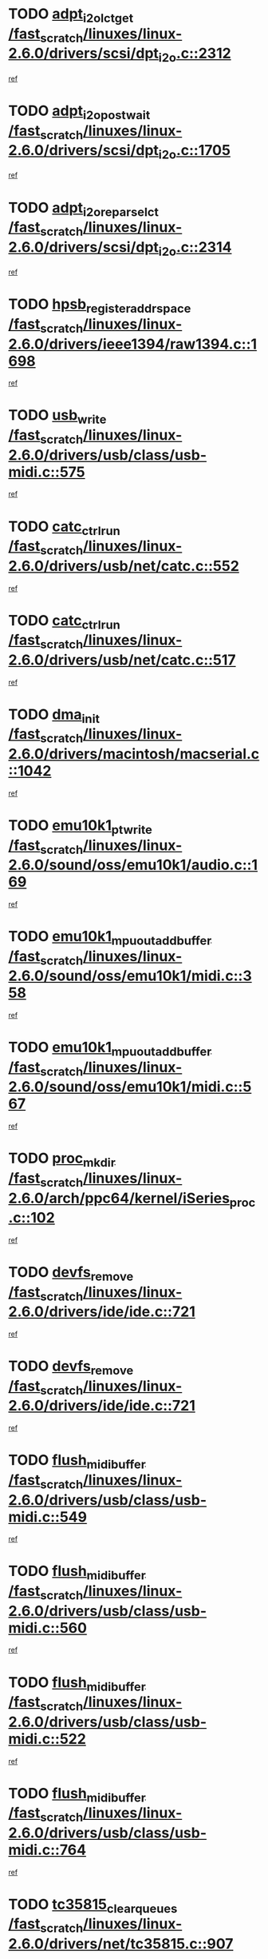 * TODO [[view:/fast_scratch/linuxes/linux-2.6.0/drivers/scsi/dpt_i2o.c::face=ovl-face1::linb=2312::colb=12::cole=28][adpt_i2o_lct_get /fast_scratch/linuxes/linux-2.6.0/drivers/scsi/dpt_i2o.c::2312]]
[[view:/fast_scratch/linuxes/linux-2.6.0/drivers/scsi/dpt_i2o.c::face=ovl-face2::linb=2311::colb=1::cole=18][ref]]
* TODO [[view:/fast_scratch/linuxes/linux-2.6.0/drivers/scsi/dpt_i2o.c::face=ovl-face1::linb=1705::colb=10::cole=28][adpt_i2o_post_wait /fast_scratch/linuxes/linux-2.6.0/drivers/scsi/dpt_i2o.c::1705]]
[[view:/fast_scratch/linuxes/linux-2.6.0/drivers/scsi/dpt_i2o.c::face=ovl-face2::linb=1699::colb=2::cole=19][ref]]
* TODO [[view:/fast_scratch/linuxes/linux-2.6.0/drivers/scsi/dpt_i2o.c::face=ovl-face1::linb=2314::colb=12::cole=32][adpt_i2o_reparse_lct /fast_scratch/linuxes/linux-2.6.0/drivers/scsi/dpt_i2o.c::2314]]
[[view:/fast_scratch/linuxes/linux-2.6.0/drivers/scsi/dpt_i2o.c::face=ovl-face2::linb=2311::colb=1::cole=18][ref]]
* TODO [[view:/fast_scratch/linuxes/linux-2.6.0/drivers/ieee1394/raw1394.c::face=ovl-face1::linb=1698::colb=17::cole=40][hpsb_register_addrspace /fast_scratch/linuxes/linux-2.6.0/drivers/ieee1394/raw1394.c::1698]]
[[view:/fast_scratch/linuxes/linux-2.6.0/drivers/ieee1394/raw1394.c::face=ovl-face2::linb=1627::colb=8::cole=25][ref]]
* TODO [[view:/fast_scratch/linuxes/linux-2.6.0/drivers/usb/class/usb-midi.c::face=ovl-face1::linb=575::colb=8::cole=17][usb_write /fast_scratch/linuxes/linux-2.6.0/drivers/usb/class/usb-midi.c::575]]
[[view:/fast_scratch/linuxes/linux-2.6.0/drivers/usb/class/usb-midi.c::face=ovl-face2::linb=574::colb=2::cole=19][ref]]
* TODO [[view:/fast_scratch/linuxes/linux-2.6.0/drivers/usb/net/catc.c::face=ovl-face1::linb=552::colb=2::cole=15][catc_ctrl_run /fast_scratch/linuxes/linux-2.6.0/drivers/usb/net/catc.c::552]]
[[view:/fast_scratch/linuxes/linux-2.6.0/drivers/usb/net/catc.c::face=ovl-face2::linb=531::colb=1::cole=18][ref]]
* TODO [[view:/fast_scratch/linuxes/linux-2.6.0/drivers/usb/net/catc.c::face=ovl-face1::linb=517::colb=2::cole=15][catc_ctrl_run /fast_scratch/linuxes/linux-2.6.0/drivers/usb/net/catc.c::517]]
[[view:/fast_scratch/linuxes/linux-2.6.0/drivers/usb/net/catc.c::face=ovl-face2::linb=500::colb=1::cole=18][ref]]
* TODO [[view:/fast_scratch/linuxes/linux-2.6.0/drivers/macintosh/macserial.c::face=ovl-face1::linb=1042::colb=2::cole=10][dma_init /fast_scratch/linuxes/linux-2.6.0/drivers/macintosh/macserial.c::1042]]
[[view:/fast_scratch/linuxes/linux-2.6.0/drivers/macintosh/macserial.c::face=ovl-face2::linb=1019::colb=1::cole=18][ref]]
* TODO [[view:/fast_scratch/linuxes/linux-2.6.0/sound/oss/emu10k1/audio.c::face=ovl-face1::linb=169::colb=6::cole=22][emu10k1_pt_write /fast_scratch/linuxes/linux-2.6.0/sound/oss/emu10k1/audio.c::169]]
[[view:/fast_scratch/linuxes/linux-2.6.0/sound/oss/emu10k1/audio.c::face=ovl-face2::linb=155::colb=1::cole=18][ref]]
* TODO [[view:/fast_scratch/linuxes/linux-2.6.0/sound/oss/emu10k1/midi.c::face=ovl-face1::linb=358::colb=5::cole=30][emu10k1_mpuout_add_buffer /fast_scratch/linuxes/linux-2.6.0/sound/oss/emu10k1/midi.c::358]]
[[view:/fast_scratch/linuxes/linux-2.6.0/sound/oss/emu10k1/midi.c::face=ovl-face2::linb=356::colb=1::cole=18][ref]]
* TODO [[view:/fast_scratch/linuxes/linux-2.6.0/sound/oss/emu10k1/midi.c::face=ovl-face1::linb=567::colb=5::cole=30][emu10k1_mpuout_add_buffer /fast_scratch/linuxes/linux-2.6.0/sound/oss/emu10k1/midi.c::567]]
[[view:/fast_scratch/linuxes/linux-2.6.0/sound/oss/emu10k1/midi.c::face=ovl-face2::linb=565::colb=1::cole=18][ref]]
* TODO [[view:/fast_scratch/linuxes/linux-2.6.0/arch/ppc64/kernel/iSeries_proc.c::face=ovl-face1::linb=102::colb=21::cole=31][proc_mkdir /fast_scratch/linuxes/linux-2.6.0/arch/ppc64/kernel/iSeries_proc.c::102]]
[[view:/fast_scratch/linuxes/linux-2.6.0/arch/ppc64/kernel/iSeries_proc.c::face=ovl-face2::linb=99::colb=1::cole=18][ref]]
* TODO [[view:/fast_scratch/linuxes/linux-2.6.0/drivers/ide/ide.c::face=ovl-face1::linb=721::colb=3::cole=15][devfs_remove /fast_scratch/linuxes/linux-2.6.0/drivers/ide/ide.c::721]]
[[view:/fast_scratch/linuxes/linux-2.6.0/drivers/ide/ide.c::face=ovl-face2::linb=706::colb=1::cole=14][ref]]
* TODO [[view:/fast_scratch/linuxes/linux-2.6.0/drivers/ide/ide.c::face=ovl-face1::linb=721::colb=3::cole=15][devfs_remove /fast_scratch/linuxes/linux-2.6.0/drivers/ide/ide.c::721]]
[[view:/fast_scratch/linuxes/linux-2.6.0/drivers/ide/ide.c::face=ovl-face2::linb=753::colb=2::cole=15][ref]]
* TODO [[view:/fast_scratch/linuxes/linux-2.6.0/drivers/usb/class/usb-midi.c::face=ovl-face1::linb=549::colb=9::cole=26][flush_midi_buffer /fast_scratch/linuxes/linux-2.6.0/drivers/usb/class/usb-midi.c::549]]
[[view:/fast_scratch/linuxes/linux-2.6.0/drivers/usb/class/usb-midi.c::face=ovl-face2::linb=547::colb=2::cole=19][ref]]
* TODO [[view:/fast_scratch/linuxes/linux-2.6.0/drivers/usb/class/usb-midi.c::face=ovl-face1::linb=560::colb=9::cole=26][flush_midi_buffer /fast_scratch/linuxes/linux-2.6.0/drivers/usb/class/usb-midi.c::560]]
[[view:/fast_scratch/linuxes/linux-2.6.0/drivers/usb/class/usb-midi.c::face=ovl-face2::linb=547::colb=2::cole=19][ref]]
* TODO [[view:/fast_scratch/linuxes/linux-2.6.0/drivers/usb/class/usb-midi.c::face=ovl-face1::linb=522::colb=8::cole=25][flush_midi_buffer /fast_scratch/linuxes/linux-2.6.0/drivers/usb/class/usb-midi.c::522]]
[[view:/fast_scratch/linuxes/linux-2.6.0/drivers/usb/class/usb-midi.c::face=ovl-face2::linb=516::colb=1::cole=18][ref]]
* TODO [[view:/fast_scratch/linuxes/linux-2.6.0/drivers/usb/class/usb-midi.c::face=ovl-face1::linb=764::colb=6::cole=23][flush_midi_buffer /fast_scratch/linuxes/linux-2.6.0/drivers/usb/class/usb-midi.c::764]]
[[view:/fast_scratch/linuxes/linux-2.6.0/drivers/usb/class/usb-midi.c::face=ovl-face2::linb=763::colb=1::cole=18][ref]]
* TODO [[view:/fast_scratch/linuxes/linux-2.6.0/drivers/net/tc35815.c::face=ovl-face1::linb=907::colb=1::cole=21][tc35815_clear_queues /fast_scratch/linuxes/linux-2.6.0/drivers/net/tc35815.c::907]]
[[view:/fast_scratch/linuxes/linux-2.6.0/drivers/net/tc35815.c::face=ovl-face2::linb=902::colb=1::cole=18][ref]]
* TODO [[view:/fast_scratch/linuxes/linux-2.6.0/drivers/ieee1394/ohci1394.c::face=ovl-face1::linb=2328::colb=5::cole=16][ohci_devctl /fast_scratch/linuxes/linux-2.6.0/drivers/ieee1394/ohci1394.c::2328]]
[[view:/fast_scratch/linuxes/linux-2.6.0/drivers/ieee1394/ohci1394.c::face=ovl-face2::linb=2319::colb=4::cole=21][ref]]
* TODO [[view:/fast_scratch/linuxes/linux-2.6.0/drivers/atm/iphase.c::face=ovl-face1::linb=3210::colb=21::cole=29][ia_start /fast_scratch/linuxes/linux-2.6.0/drivers/atm/iphase.c::3210]]
[[view:/fast_scratch/linuxes/linux-2.6.0/drivers/atm/iphase.c::face=ovl-face2::linb=3209::colb=1::cole=18][ref]]
* TODO [[view:/fast_scratch/linuxes/linux-2.6.0/drivers/scsi/dpt_i2o.c::face=ovl-face1::linb=1946::colb=2::cole=16][adpt_hba_reset /fast_scratch/linuxes/linux-2.6.0/drivers/scsi/dpt_i2o.c::1946]]
[[view:/fast_scratch/linuxes/linux-2.6.0/drivers/scsi/dpt_i2o.c::face=ovl-face2::linb=1945::colb=2::cole=19][ref]]
* TODO [[view:/fast_scratch/linuxes/linux-2.6.0/drivers/fc4/socal.c::face=ovl-face1::linb=426::colb=3::cole=18][socal_solicited /fast_scratch/linuxes/linux-2.6.0/drivers/fc4/socal.c::426]]
[[view:/fast_scratch/linuxes/linux-2.6.0/drivers/fc4/socal.c::face=ovl-face2::linb=413::colb=1::cole=18][ref]]
* TODO [[view:/fast_scratch/linuxes/linux-2.6.0/drivers/fc4/soc.c::face=ovl-face1::linb=347::colb=28::cole=41][soc_solicited /fast_scratch/linuxes/linux-2.6.0/drivers/fc4/soc.c::347]]
[[view:/fast_scratch/linuxes/linux-2.6.0/drivers/fc4/soc.c::face=ovl-face2::linb=343::colb=1::cole=18][ref]]
* TODO [[view:/fast_scratch/linuxes/linux-2.6.0/drivers/net/wireless/wl3501_cs.c::face=ovl-face1::linb=1311::colb=2::cole=16][wl3501_release /fast_scratch/linuxes/linux-2.6.0/drivers/net/wireless/wl3501_cs.c::1311]]
[[view:/fast_scratch/linuxes/linux-2.6.0/drivers/net/wireless/wl3501_cs.c::face=ovl-face2::linb=1293::colb=1::cole=18][ref]]
* TODO [[view:/fast_scratch/linuxes/linux-2.6.0/drivers/ieee1394/eth1394.c::face=ovl-face1::linb=257::colb=7::cole=24][ether1394_init_bc /fast_scratch/linuxes/linux-2.6.0/drivers/ieee1394/eth1394.c::257]]
[[view:/fast_scratch/linuxes/linux-2.6.0/drivers/ieee1394/eth1394.c::face=ovl-face2::linb=256::colb=1::cole=18][ref]]
* TODO [[view:/fast_scratch/linuxes/linux-2.6.0/drivers/ieee1394/eth1394.c::face=ovl-face1::linb=1456::colb=12::cole=29][ether1394_init_bc /fast_scratch/linuxes/linux-2.6.0/drivers/ieee1394/eth1394.c::1456]]
[[view:/fast_scratch/linuxes/linux-2.6.0/drivers/ieee1394/eth1394.c::face=ovl-face2::linb=1447::colb=1::cole=18][ref]]
* TODO [[view:/fast_scratch/linuxes/linux-2.6.0/drivers/ieee1394/dv1394.c::face=ovl-face1::linb=2332::colb=4::cole=18][dv1394_un_init /fast_scratch/linuxes/linux-2.6.0/drivers/ieee1394/dv1394.c::2332]]
[[view:/fast_scratch/linuxes/linux-2.6.0/drivers/ieee1394/dv1394.c::face=ovl-face2::linb=2327::colb=1::cole=18][ref]]
* TODO [[view:/fast_scratch/linuxes/linux-2.6.0/drivers/message/i2o/i2o_block.c::face=ovl-face1::linb=1493::colb=1::cole=12][del_gendisk /fast_scratch/linuxes/linux-2.6.0/drivers/message/i2o/i2o_block.c::1493]]
[[view:/fast_scratch/linuxes/linux-2.6.0/drivers/message/i2o/i2o_block.c::face=ovl-face2::linb=1463::colb=1::cole=18][ref]]
* TODO [[view:/fast_scratch/linuxes/linux-2.6.0/drivers/s390/net/ctctty.c::face=ovl-face1::linb=1265::colb=1::cole=22][tty_unregister_driver /fast_scratch/linuxes/linux-2.6.0/drivers/s390/net/ctctty.c::1265]]
[[view:/fast_scratch/linuxes/linux-2.6.0/drivers/s390/net/ctctty.c::face=ovl-face2::linb=1263::colb=1::cole=18][ref]]
* TODO [[view:/fast_scratch/linuxes/linux-2.6.0/drivers/scsi/arm/fas216.c::face=ovl-face1::linb=2931::colb=7::cole=20][scsi_add_host /fast_scratch/linuxes/linux-2.6.0/drivers/scsi/arm/fas216.c::2931]]
[[view:/fast_scratch/linuxes/linux-2.6.0/drivers/scsi/arm/fas216.c::face=ovl-face2::linb=2924::colb=1::cole=14][ref]]
* TODO [[view:/fast_scratch/linuxes/linux-2.6.0/drivers/scsi/arm/fas216.c::face=ovl-face1::linb=2935::colb=2::cole=16][scsi_scan_host /fast_scratch/linuxes/linux-2.6.0/drivers/scsi/arm/fas216.c::2935]]
[[view:/fast_scratch/linuxes/linux-2.6.0/drivers/scsi/arm/fas216.c::face=ovl-face2::linb=2924::colb=1::cole=14][ref]]
* TODO [[view:/fast_scratch/linuxes/linux-2.6.0/drivers/s390/scsi/zfcp_erp.c::face=ovl-face1::linb=1133::colb=10::cole=40][zfcp_erp_strategy_check_target /fast_scratch/linuxes/linux-2.6.0/drivers/s390/scsi/zfcp_erp.c::1133]]
[[view:/fast_scratch/linuxes/linux-2.6.0/drivers/s390/scsi/zfcp_erp.c::face=ovl-face2::linb=1106::colb=1::cole=18][ref]]
* TODO [[view:/fast_scratch/linuxes/linux-2.6.0/arch/i386/kernel/mca.c::face=ovl-face1::linb=306::colb=1::cole=20][mca_register_device /fast_scratch/linuxes/linux-2.6.0/arch/i386/kernel/mca.c::306]]
[[view:/fast_scratch/linuxes/linux-2.6.0/arch/i386/kernel/mca.c::face=ovl-face2::linb=290::colb=1::cole=14][ref]]
* TODO [[view:/fast_scratch/linuxes/linux-2.6.0/arch/i386/kernel/mca.c::face=ovl-face1::linb=326::colb=1::cole=20][mca_register_device /fast_scratch/linuxes/linux-2.6.0/arch/i386/kernel/mca.c::326]]
[[view:/fast_scratch/linuxes/linux-2.6.0/arch/i386/kernel/mca.c::face=ovl-face2::linb=290::colb=1::cole=14][ref]]
* TODO [[view:/fast_scratch/linuxes/linux-2.6.0/arch/i386/kernel/mca.c::face=ovl-face1::linb=360::colb=2::cole=21][mca_register_device /fast_scratch/linuxes/linux-2.6.0/arch/i386/kernel/mca.c::360]]
[[view:/fast_scratch/linuxes/linux-2.6.0/arch/i386/kernel/mca.c::face=ovl-face2::linb=290::colb=1::cole=14][ref]]
* TODO [[view:/fast_scratch/linuxes/linux-2.6.0/arch/i386/kernel/mca.c::face=ovl-face1::linb=388::colb=2::cole=21][mca_register_device /fast_scratch/linuxes/linux-2.6.0/arch/i386/kernel/mca.c::388]]
[[view:/fast_scratch/linuxes/linux-2.6.0/arch/i386/kernel/mca.c::face=ovl-face2::linb=290::colb=1::cole=14][ref]]
* TODO [[view:/fast_scratch/linuxes/linux-2.6.0/drivers/ide/ide.c::face=ovl-face1::linb=2470::colb=1::cole=12][pnpide_init /fast_scratch/linuxes/linux-2.6.0/drivers/ide/ide.c::2470]]
[[view:/fast_scratch/linuxes/linux-2.6.0/drivers/ide/ide.c::face=ovl-face2::linb=2463::colb=1::cole=18][ref]]
* TODO [[view:/fast_scratch/linuxes/linux-2.6.0/security/selinux/avc.c::face=ovl-face1::linb=675::colb=1::cole=15][avc_dump_query /fast_scratch/linuxes/linux-2.6.0/security/selinux/avc.c::675]]
[[view:/fast_scratch/linuxes/linux-2.6.0/security/selinux/avc.c::face=ovl-face2::linb=529::colb=1::cole=18][ref]]
